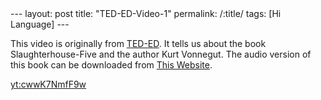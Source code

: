 #+BEGIN_HTML
---
layout: post
title: "TED-ED-Video-1"
permalink: /:title/
tags: [Hi Language]
---
<head>
   <meta http-equiv="Content-Type" content="text/html;charset=utf-8">
</head>
#+END_HTML

This video is originally from [[https://ed.ted.com/][TED-ED]]. It tells us about the book Slaughterhouse-Five and the author Kurt Vonnegut. The audio version of this book can be downloaded from [[https://shop.ed.ted.com/products/slaughterhouse-five][This Website]].

[[yt:cwwK7NmfF9w]]
